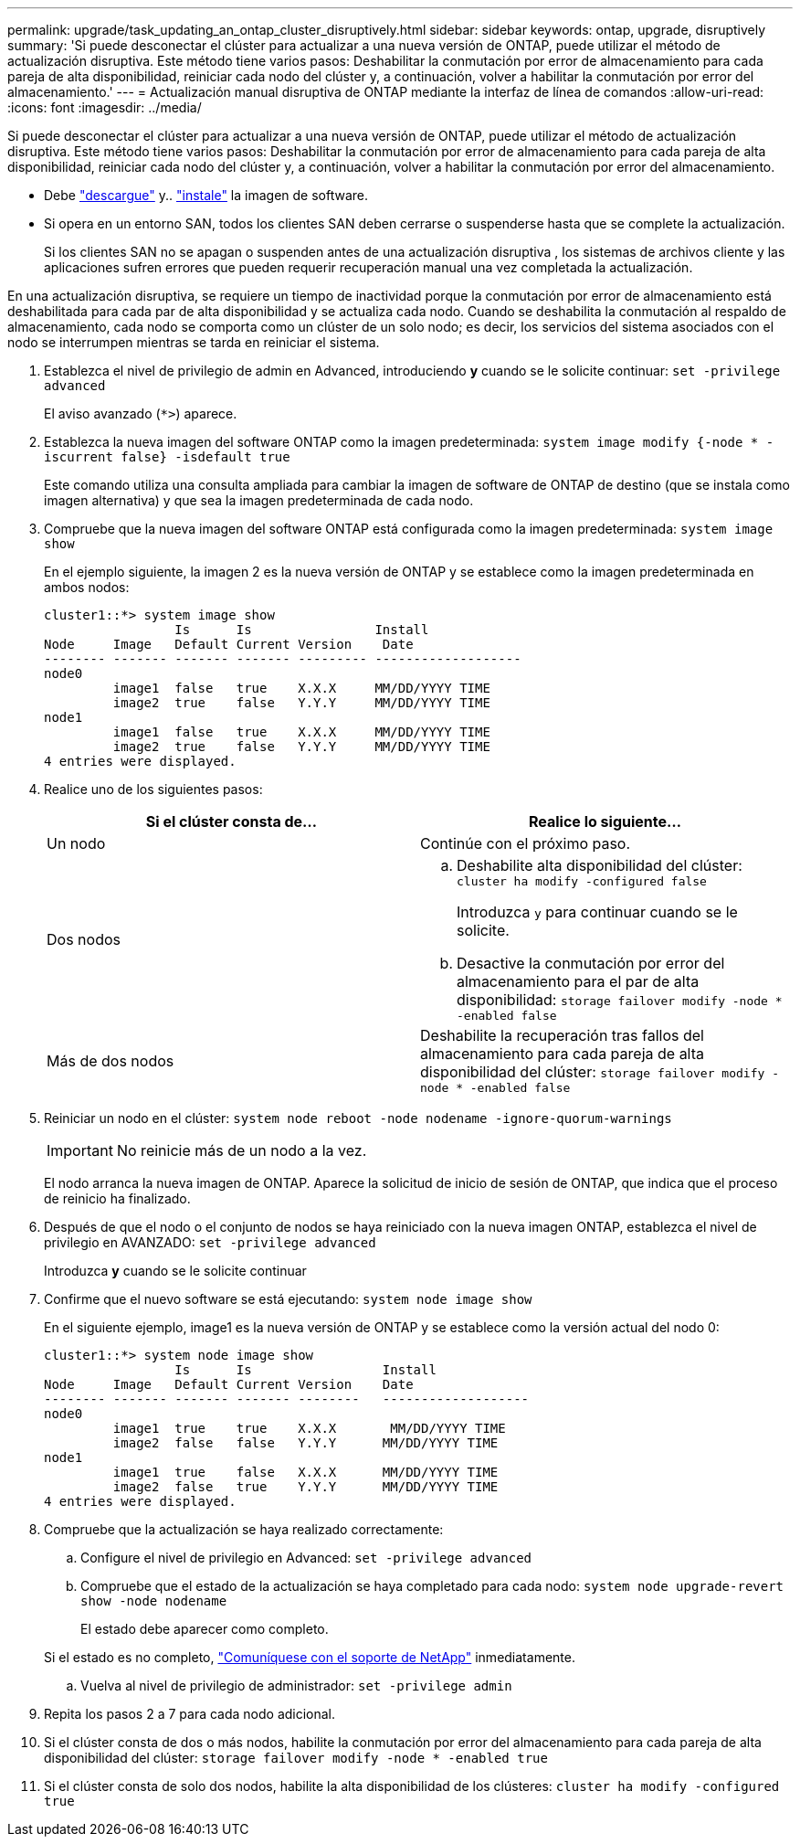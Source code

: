 ---
permalink: upgrade/task_updating_an_ontap_cluster_disruptively.html 
sidebar: sidebar 
keywords: ontap, upgrade, disruptively 
summary: 'Si puede desconectar el clúster para actualizar a una nueva versión de ONTAP, puede utilizar el método de actualización disruptiva. Este método tiene varios pasos: Deshabilitar la conmutación por error de almacenamiento para cada pareja de alta disponibilidad, reiniciar cada nodo del clúster y, a continuación, volver a habilitar la conmutación por error del almacenamiento.' 
---
= Actualización manual disruptiva de ONTAP mediante la interfaz de línea de comandos
:allow-uri-read: 
:icons: font
:imagesdir: ../media/


[role="lead"]
Si puede desconectar el clúster para actualizar a una nueva versión de ONTAP, puede utilizar el método de actualización disruptiva. Este método tiene varios pasos: Deshabilitar la conmutación por error de almacenamiento para cada pareja de alta disponibilidad, reiniciar cada nodo del clúster y, a continuación, volver a habilitar la conmutación por error del almacenamiento.

* Debe link:download-software-image.html["descargue"] y.. link:install-software-manual-upgrade.html["instale"] la imagen de software.
* Si opera en un entorno SAN, todos los clientes SAN deben cerrarse o suspenderse hasta que se complete la actualización.
+
Si los clientes SAN no se apagan o suspenden antes de una actualización disruptiva , los sistemas de archivos cliente y las aplicaciones sufren errores que pueden requerir recuperación manual una vez completada la actualización.



En una actualización disruptiva, se requiere un tiempo de inactividad porque la conmutación por error de almacenamiento está deshabilitada para cada par de alta disponibilidad y se actualiza cada nodo. Cuando se deshabilita la conmutación al respaldo de almacenamiento, cada nodo se comporta como un clúster de un solo nodo; es decir, los servicios del sistema asociados con el nodo se interrumpen mientras se tarda en reiniciar el sistema.

. Establezca el nivel de privilegio de admin en Advanced, introduciendo *y* cuando se le solicite continuar: `set -privilege advanced`
+
El aviso avanzado (`*>`) aparece.

. Establezca la nueva imagen del software ONTAP como la imagen predeterminada: `system image modify {-node * -iscurrent false} -isdefault true`
+
Este comando utiliza una consulta ampliada para cambiar la imagen de software de ONTAP de destino (que se instala como imagen alternativa) y que sea la imagen predeterminada de cada nodo.

. Compruebe que la nueva imagen del software ONTAP está configurada como la imagen predeterminada: `system image show`
+
En el ejemplo siguiente, la imagen 2 es la nueva versión de ONTAP y se establece como la imagen predeterminada en ambos nodos:

+
[listing]
----
cluster1::*> system image show
                 Is      Is                Install
Node     Image   Default Current Version    Date
-------- ------- ------- ------- --------- -------------------
node0
         image1  false   true    X.X.X     MM/DD/YYYY TIME
         image2  true    false   Y.Y.Y     MM/DD/YYYY TIME
node1
         image1  false   true    X.X.X     MM/DD/YYYY TIME
         image2  true    false   Y.Y.Y     MM/DD/YYYY TIME
4 entries were displayed.
----
. Realice uno de los siguientes pasos:
+
[cols="2*"]
|===
| Si el clúster consta de... | Realice lo siguiente... 


 a| 
Un nodo
 a| 
Continúe con el próximo paso.



 a| 
Dos nodos
 a| 
.. Deshabilite alta disponibilidad del clúster: `cluster ha modify -configured false`
+
Introduzca `y` para continuar cuando se le solicite.

.. Desactive la conmutación por error del almacenamiento para el par de alta disponibilidad: `storage failover modify -node * -enabled false`




 a| 
Más de dos nodos
 a| 
Deshabilite la recuperación tras fallos del almacenamiento para cada pareja de alta disponibilidad del clúster: `storage failover modify -node * -enabled false`

|===
. Reiniciar un nodo en el clúster: `system node reboot -node nodename -ignore-quorum-warnings`
+

IMPORTANT: No reinicie más de un nodo a la vez.

+
El nodo arranca la nueva imagen de ONTAP. Aparece la solicitud de inicio de sesión de ONTAP, que indica que el proceso de reinicio ha finalizado.

. Después de que el nodo o el conjunto de nodos se haya reiniciado con la nueva imagen ONTAP, establezca el nivel de privilegio en AVANZADO: `set -privilege advanced`
+
Introduzca *y* cuando se le solicite continuar

. Confirme que el nuevo software se está ejecutando: `system node image show`
+
En el siguiente ejemplo, image1 es la nueva versión de ONTAP y se establece como la versión actual del nodo 0:

+
[listing]
----
cluster1::*> system node image show
                 Is      Is                 Install
Node     Image   Default Current Version    Date
-------- ------- ------- ------- --------   -------------------
node0
         image1  true    true    X.X.X       MM/DD/YYYY TIME
         image2  false   false   Y.Y.Y      MM/DD/YYYY TIME
node1
         image1  true    false   X.X.X      MM/DD/YYYY TIME
         image2  false   true    Y.Y.Y      MM/DD/YYYY TIME
4 entries were displayed.
----
. Compruebe que la actualización se haya realizado correctamente:
+
.. Configure el nivel de privilegio en Advanced: `set -privilege advanced`
.. Compruebe que el estado de la actualización se haya completado para cada nodo: `system node upgrade-revert show -node nodename`
+
El estado debe aparecer como completo.

+
Si el estado es no completo, link:http://mysupport.netapp.com/["Comuníquese con el soporte de NetApp"] inmediatamente.

.. Vuelva al nivel de privilegio de administrador: `set -privilege admin`


. Repita los pasos 2 a 7 para cada nodo adicional.
. Si el clúster consta de dos o más nodos, habilite la conmutación por error del almacenamiento para cada pareja de alta disponibilidad del clúster: `storage failover modify -node * -enabled true`
. Si el clúster consta de solo dos nodos, habilite la alta disponibilidad de los clústeres: `cluster ha modify -configured true`

